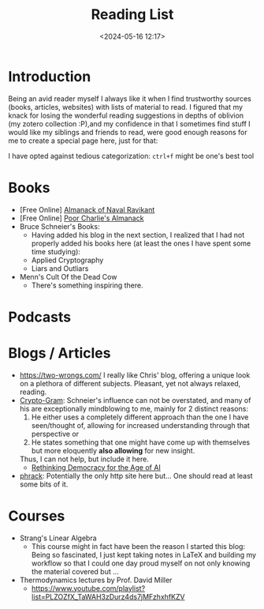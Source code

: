 #+TITLE: Reading List
#+DATE: <2024-05-16 12:17>
#+DESCRIPTION: 
#+FILETAGS: 

* Introduction
Being an avid reader myself I always like it when I find trustworthy
sources (books, articles, websites) with lists of material to read. I
figured that my knack for losing the wonderful reading suggestions in
depths of oblivion (my zotero collection :P),and my confidence in that
I sometimes find stuff I would like my siblings and friends to read,
were good enough reasons for me to create a special page here, just
for that:

I have opted against tedious categorization: ~ctrl+f~ might be one's
best tool

* Books
- [Free Online] [[https://www.navalmanack.com/][Almanack of Naval Ravikant]]
- [Free Online] [[https://www.stripe.press/poor-charlies-almanack][Poor Charlie's Almanack]]
- Bruce Schneier's Books:
  - Having added his blog in the next section, I realized that I had
    not properly added his books here (at least the ones I have spent
    some time studying): 
  - Applied Cryptography
  - Liars and Outliars
- Menn's Cult Of the Dead Cow
  - There's something inspiring there.

* Podcasts

* Blogs / Articles 
- https://two-wrongs.com/ I really like Chris' blog, offering a unique
  look on a plethora of different subjects. Pleasant, yet not always
  relaxed, reading.
- [[https://www.schneier.com/][Crypto-Gram]]: Schneier's influence can not be overstated,
  and many of his are exceptionally mindblowing to me, mainly for 2
  distinct reasons:
  1. He either uses a completely different approach than the one I
     have seen/thought of, allowing for increased understanding
     through that perspective or
  2. He states something that one might have come up with themselves
     but more eloquently *also allowing* for new insight.
  Thus, I can not help, but include it here.
  - [[https://www.schneier.com/blog/archives/2024/06/rethinking-democracy-for-the-age-of-ai.html][Rethinking Democracy for the Age of AI]]
- [[http://phrack.org][phrack]]: Potentially the only http site here but... One should read
  at least some bits of it.

* Courses
- Strang's Linear Algebra
  - This course might in fact have been the reason I started this
    blog: Being so fascinated, I just kept taking notes in LaTeX and
    building my workflow so that I could one day proud myself on not
    only knowing the material covered but ... 
- Thermodynamics lectures by Prof. David Miller
  - https://www.youtube.com/playlist?list=PLZOZfX_TaWAH3zDurz4ds7jMFzhxhfKZV
